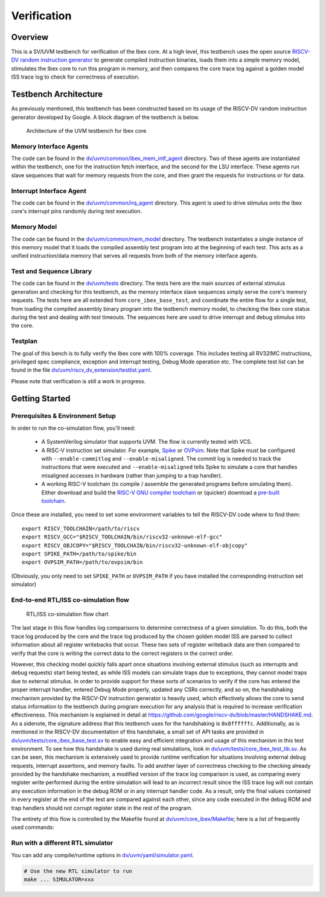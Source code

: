 Verification
============

Overview
--------

This is a SV/UVM testbench for verification of the Ibex core.
At a high level, this testbench uses the open source `RISCV-DV random instruction generator
<https://github.com/google/riscv-dv>`_ to generate compiled instruction binaries, loads them into a
simple memory model, stimulates the Ibex core to run this program in memory, and then compares the
core trace log against a golden model ISS trace log to check for correctness of execution.

Testbench Architecture
----------------------

As previously mentioned, this testbench has been constructed based on its usage of the RISCV-DV
random instruction generator developed by Google.
A block diagram of the testbench is below.

.. figure:: images/tb.svg
    :alt: Testbench Architecture

    Architecture of the UVM testbench for Ibex core

Memory Interface Agents
~~~~~~~~~~~~~~~~~~~~~~~

The code can be found in the `dv/uvm/common/ibex_mem_intf_agent
<https://github.com/lowRISC/ibex/tree/master/dv/uvm/common/ibex_mem_intf_agent>`_ directory.
Two of these agents are instantiated within the testbench, one for the instruction fetch interface,
and the second for the LSU interface.
These agents run slave sequences that wait for memory requests from the core, and then grant the
requests for instructions or for data.

Interrupt Interface Agent
~~~~~~~~~~~~~~~~~~~~~~~~~

The code can be found in the
`dv/uvm/common/irq_agent <https://github.com/lowRISC/ibex/tree/master/dv/uvm/common/irq_agent>`_ directory.
This agent is used to drive stimulus onto the Ibex core's interrupt pins randomly during test
execution.

Memory Model
~~~~~~~~~~~~

The code can be found in the
`dv/uvm/common/mem_model <https://github.com/lowRISC/ibex/tree/master/dv/uvm/common/mem_model>`_
directory.
The testbench instantiates a single instance of this memory model that it loads the compiled
assembly test program into at the beginning of each test.
This acts as a unified instruction/data memory that serves all requests from both of the
memory interface agents.

Test and Sequence Library
~~~~~~~~~~~~~~~~~~~~~~~~~

The code can be found in the
`dv/uvm/tests <https://github.com/lowRISC/ibex/tree/master/dv/uvm/tests>`_ directory.
The tests here are the main sources of external stimulus generation and checking for this testbench,
as the memory interface slave sequences simply serve the core's memory requests.
The tests here are all extended from ``core_ibex_base_test``, and coordinate the entire flow for a
single test, from loading the compiled assembly binary program into the testbench memory model, to
checking the Ibex core status during the test and dealing with test timeouts.
The sequences here are used to drive interrupt and debug stimulus into the core.

Testplan
~~~~~~~~

The goal of this bench is to fully verify the Ibex core with 100%
coverage. This includes testing all RV32IMC instructions, privileged
spec compliance, exception and interrupt testing, Debug Mode operation etc.
The complete test list can be found in the file `dv/uvm/riscv_dv_extension/testlist.yaml
<https://github.com/lowRISC/ibex/blob/master/dv/uvm/riscv_dv_extension/testlist.yaml>`_.

Please note that verification is still a work in progress.

Getting Started
---------------

Prerequisites & Environment Setup
~~~~~~~~~~~~~~~~~~~~~~~~~~~~~~~~~

In order to run the co-simulation flow, you'll need:

  - A SystemVerilog simulator that supports UVM. The flow is currently
    tested with VCS.

  - A RISC-V instruction set simulator. For example, Spike_ or
    OVPsim_. Note that Spike must be configured with
    ``--enable-commitlog`` and ``--enable-misaligned``. The commit log
    is needed to track the instructions that were executed and
    ``--enable-misaligned`` tells Spike to simulate a core that
    handles misaligned accesses in hardware (rather than jumping to a
    trap handler).

  - A working RISC-V toolchain (to compile / assemble the generated
    programs before simulating them). Either download and build the
    `RISC-V GNU compiler toolchain <riscv-toolchain-source_>`_ or
    (quicker) download a `pre-built toolchain
    <riscv-toolchain-releases_>`_.

Once these are installed, you need to set some environment variables
to tell the RISCV-DV code where to find them:

::

    export RISCV_TOOLCHAIN=/path/to/riscv
    export RISCV_GCC="$RISCV_TOOLCHAIN/bin/riscv32-unknown-elf-gcc"
    export RISCV_OBJCOPY="$RISCV_TOOLCHAIN/bin/riscv32-unknown-elf-objcopy"
    export SPIKE_PATH=/path/to/spike/bin
    export OVPSIM_PATH=/path/to/ovpsim/bin

(Obviously, you only need to set ``SPIKE_PATH`` or ``OVPSIM_PATH`` if
you have installed the corresponding instruction set simulator)

.. _Spike: https://github.com/riscv/riscv-isa-sim
.. _OVPsim: https://github.com/riscv/riscv-ovpsim
.. _riscv-toolchain-source: https://github.com/riscv/riscv-gnu-toolchain
.. _riscv-toolchain-releases: https://github.com/lowRISC/lowrisc-toolchains/releases

End-to-end RTL/ISS co-simulation flow
~~~~~~~~~~~~~~~~~~~~~~~~~~~~~~~~~~~~~

.. figure:: images/dv-flow.png
   :alt: RTL/ISS co-simulation flow chart

   RTL/ISS co-simulation flow chart

The last stage in this flow handles log comparisons to determine correctness of a given simulation.
To do this, both the trace log produced by the core and the trace log produced by the chosen golden
model ISS are parsed to collect information about all register writebacks that occur.
These two sets of register writeback data are then compared to verify that the core is writing the
correct data to the correct registers in the correct order.

However, this checking model quickly falls apart once situations involving external stimulus (such
as interrupts and debug requests) start being tested, as while ISS models can simulate traps due to
exceptions, they cannot model traps due to external stimulus.
In order to provide support for these sorts of scenarios to verify if the core has entered the
proper interrupt handler, entered Debug Mode properly, updated any CSRs correctly, and so on, the
handshaking mechanism provided by the RISCV-DV instruction generator is heavily used, which
effectively allows the core to send status information to the testbench during program execution for
any analysis that is required to increase verification effectiveness.
This mechanism is explained in detail at https://github.com/google/riscv-dv/blob/master/HANDSHAKE.md.
As a sidenote, the signature address that this testbench uses for the handshaking is ``0x8ffffffc``.
Additionally, as is mentioned in the RISCV-DV documentation of this handshake, a small set of API
tasks are provided in `dv/uvm/tests/core_ibex_base_test.sv
<https://github.com/lowRISC/ibex/blob/master/dv/uvm/tests/core_ibex_base_tests.sv>`_ to enable easy
and efficient integration and usage of this mechanism in this test environment.
To see how this handshake is used during real simulations, look in
`dv/uvm/tests/core_ibex_test_lib.sv
<https://github.com/lowRISC/ibex/blob/master/dv/uvm/tests/core_ibex_test_lib.sv>`_.
As can be seen, this mechanism is extensively used to provide runtime verification for situations involving external debug
requests, interrupt assertions, and memory faults.
To add another layer of correctness checking to the checking already provided by the handshake
mechanism, a modified version of the trace log comparison is used, as comparing every register write
performed during the entire simulation will lead to an incorrect result since the ISS trace log will
not contain any execution information in the debug ROM or in any interrupt handler code.
As a result, only the final values contained in every register at the end of the test are compared
against each other, since any code executed in the debug ROM and trap handlers should not corrupt
register state in the rest of the program.

The entirety of this flow is controlled by the Makefile found at
`dv/uvm/core_ibex/Makefile <https://github.com/lowRISC/ibex/blob/master/dv/uvm/core_ibex/Makefile>`_; here is a list of frequently used commands:

.. code-block:: bash
   cd dv/uvm/core_ibex

   # Run a full regression
   make

   # Run a full regression, redirect the output directory
   make OUT=xxx

   # Run a single test
   make TEST=riscv_machine_mode_rand_test ITERATIONS=1

   # Run a test with a specific seed, dump waveform
   make TEST=riscv_machine_mode_rand_test ITERATIONS=1 SEED=123 WAVES=1

   # Verbose logging
   make ... VERBOSE=1

   # Run multiple tests in parallel through LSF
   make ... LSF_CMD="bsub -Is"

   # Get command reference of the simulation script
   python3 sim.py --help

   # Generate the assembly tests only
   make gen

   # Pass addtional options to the generator
   make GEN_OPTS="xxxx"  ...

   # Compile and run RTL simulation
   make TEST=xxx compile,rtl_sim

   # Use a different ISS (default is spike)
   make ... ISS=ovpsim

   # Run a full regression with coverage
   make COV=1

Run with a different RTL simulator
~~~~~~~~~~~~~~~~~~~~~~~~~~~~~~~~~~

You can add any compile/runtime options in `dv/uvm/yaml/simulator.yaml
<https://github.com/lowRISC/ibex/blob/master/dv/uvm/yaml/rtl_simulation.yaml>`_.

.. code-block:: bash

   # Use the new RTL simulator to run
   make ... SIMULATOR=xxx
